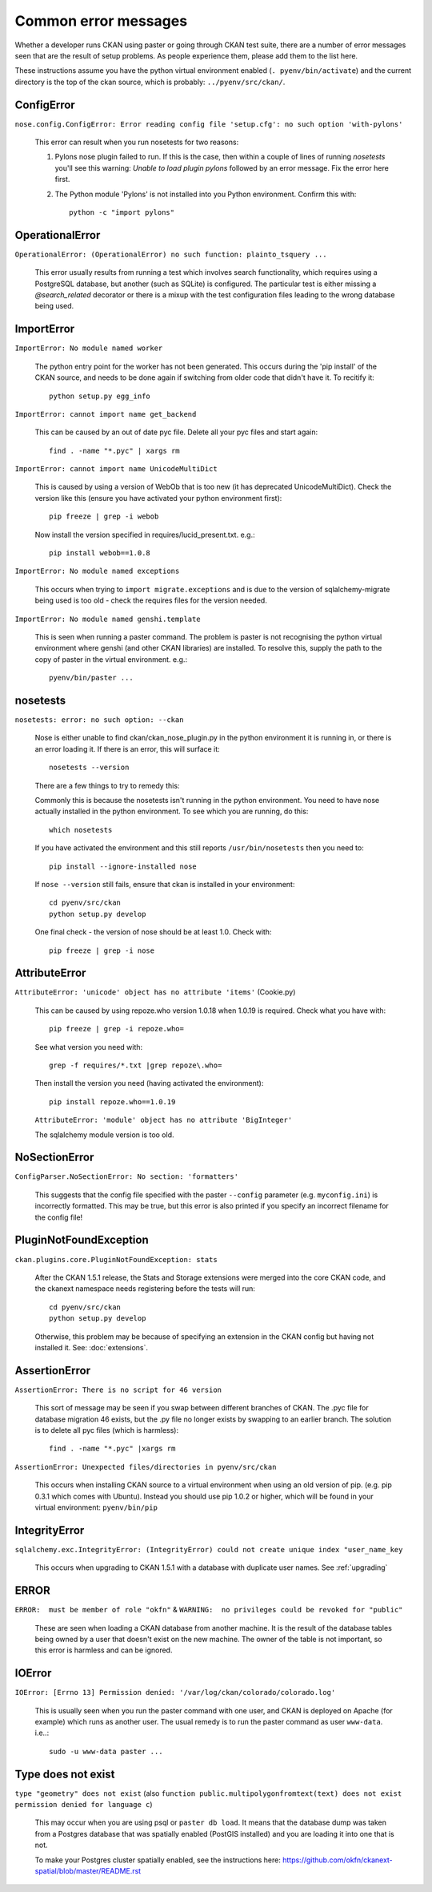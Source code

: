 =====================
Common error messages
=====================

Whether a developer runs CKAN using paster or going through CKAN test suite, there are a number of error messages seen that are the result of setup problems. As people experience them, please add them to the list here.

These instructions assume you have the python virtual environment enabled (``. pyenv/bin/activate``) and the current directory is the top of the ckan source, which is probably: ``../pyenv/src/ckan/``.

ConfigError
===========

``nose.config.ConfigError: Error reading config file 'setup.cfg': no such option 'with-pylons'``

   This error can result when you run nosetests for two reasons:

   1. Pylons nose plugin failed to run. If this is the case, then within a couple of lines of running `nosetests` you'll see this warning: `Unable to load plugin pylons` followed by an error message. Fix the error here first.

   2. The Python module 'Pylons' is not installed into you Python environment. Confirm this with::

        python -c "import pylons"

OperationalError
================

``OperationalError: (OperationalError) no such function: plainto_tsquery ...``

   This error usually results from running a test which involves search functionality, which requires using a PostgreSQL database, but another (such as SQLite) is configured. The particular test is either missing a `@search_related` decorator or there is a mixup with the test configuration files leading to the wrong database being used.

ImportError
===========

``ImportError: No module named worker``

   The python entry point for the worker has not been generated. This occurs during the 'pip install' of the CKAN source, and needs to be done again if switching from older code that didn't have it. To recitify it::

        python setup.py egg_info

``ImportError: cannot import name get_backend``

   This can be caused by an out of date pyc file. Delete all your pyc files and start again::

        find . -name "*.pyc" | xargs rm

``ImportError: cannot import name UnicodeMultiDict``

   This is caused by using a version of WebOb that is too new (it has deprecated UnicodeMultiDict). Check the version like this (ensure you have activated your python environment first)::

         pip freeze | grep -i webob

   Now install the version specified in requires/lucid_present.txt. e.g.::

         pip install webob==1.0.8

``ImportError: No module named exceptions``

  This occurs when trying to ``import migrate.exceptions`` and is due to the version of sqlalchemy-migrate being used is too old - check the requires files for the version needed.

``ImportError: No module named genshi.template``

  This is seen when running a paster command. The problem is paster is not recognising the python virtual environment where genshi (and other CKAN libraries) are installed. To resolve this, supply the path to the copy of paster in the virtual environment. e.g.::

    pyenv/bin/paster ...


nosetests
=========

``nosetests: error: no such option: --ckan``

   Nose is either unable to find ckan/ckan_nose_plugin.py in the python environment it is running in, or there is an error loading it. If there is an error, this will surface it::

         nosetests --version

   There are a few things to try to remedy this:

   Commonly this is because the nosetests isn't running in the python environment. You need to have nose actually installed in the python environment. To see which you are running, do this::

         which nosetests

   If you have activated the environment and this still reports ``/usr/bin/nosetests`` then you need to::

         pip install --ignore-installed nose

   If ``nose --version`` still fails, ensure that ckan is installed in your environment::

         cd pyenv/src/ckan
         python setup.py develop

   One final check - the version of nose should be at least 1.0. Check with::

         pip freeze | grep -i nose

AttributeError
==============

``AttributeError: 'unicode' object has no attribute 'items'`` (Cookie.py)

  This can be caused by using repoze.who version 1.0.18 when 1.0.19 is required. Check what you have with::

           pip freeze | grep -i repoze.who=

  See what version you need with::

           grep -f requires/*.txt |grep repoze\.who=

  Then install the version you need (having activated the environment)::

           pip install repoze.who==1.0.19

  ``AttributeError: 'module' object has no attribute 'BigInteger'``

  The sqlalchemy module version is too old.

NoSectionError
==============

``ConfigParser.NoSectionError: No section: 'formatters'``

  This suggests that the config file specified with the paster ``--config`` parameter (e.g. ``myconfig.ini``) is incorrectly formatted. This may be true, but this error is also printed if you specify an incorrect filename for the config file!

PluginNotFoundException
=======================

``ckan.plugins.core.PluginNotFoundException: stats``

  After the CKAN 1.5.1 release, the Stats and Storage extensions were merged into the core CKAN code, and the ckanext namespace needs registering before the tests will run::

           cd pyenv/src/ckan
           python setup.py develop

  Otherwise, this problem may be because of specifying an extension in the CKAN config but having not installed it. See: :doc:`extensions`.

AssertionError
==============

``AssertionError: There is no script for 46 version``

  This sort of message may be seen if you swap between different branches of CKAN. The .pyc file for database migration 46 exists, but the .py file no longer exists by swapping to an earlier branch. The solution is to delete all pyc files (which is harmless)::

      find . -name "*.pyc" |xargs rm

``AssertionError: Unexpected files/directories in pyenv/src/ckan``

  This occurs when installing CKAN source to a virtual environment when using an old version of pip. (e.g. pip 0.3.1 which comes with Ubuntu). Instead you should use pip 1.0.2 or higher, which will be found in your virtual environment: ``pyenv/bin/pip``

IntegrityError
==============

``sqlalchemy.exc.IntegrityError: (IntegrityError) could not create unique index "user_name_key``

  This occurs when upgrading to CKAN 1.5.1 with a database with duplicate user names. See :ref:`upgrading`

ERROR
=====

``ERROR:  must be member of role "okfn"`` & ``WARNING:  no privileges could be revoked for "public"``

  These are seen when loading a CKAN database from another machine. It is the result of the database tables being owned by a user that doesn't exist on the new machine. The owner of the table is not important, so this error is harmless and can be ignored.

IOError
=======

``IOError: [Errno 13] Permission denied: '/var/log/ckan/colorado/colorado.log'``

  This is usually seen when you run the paster command with one user, and CKAN is deployed on Apache (for example) which runs as another user. The usual remedy is to run the paster command as user ``www-data``. i.e..::

    sudo -u www-data paster ...

Type does not exist
===================

``type "geometry" does not exist``
(also ``function public.multipolygonfromtext(text) does not exist`` ``permission denied for language c``)

  This may occur when you are using psql or ``paster db load``. It means that the database dump was taken from a Postgres database that was spatially enabled (PostGIS installed) and you are loading it into one that is not.

  To make your Postgres cluster spatially enabled, see the instructions here: https://github.com/okfn/ckanext-spatial/blob/master/README.rst
